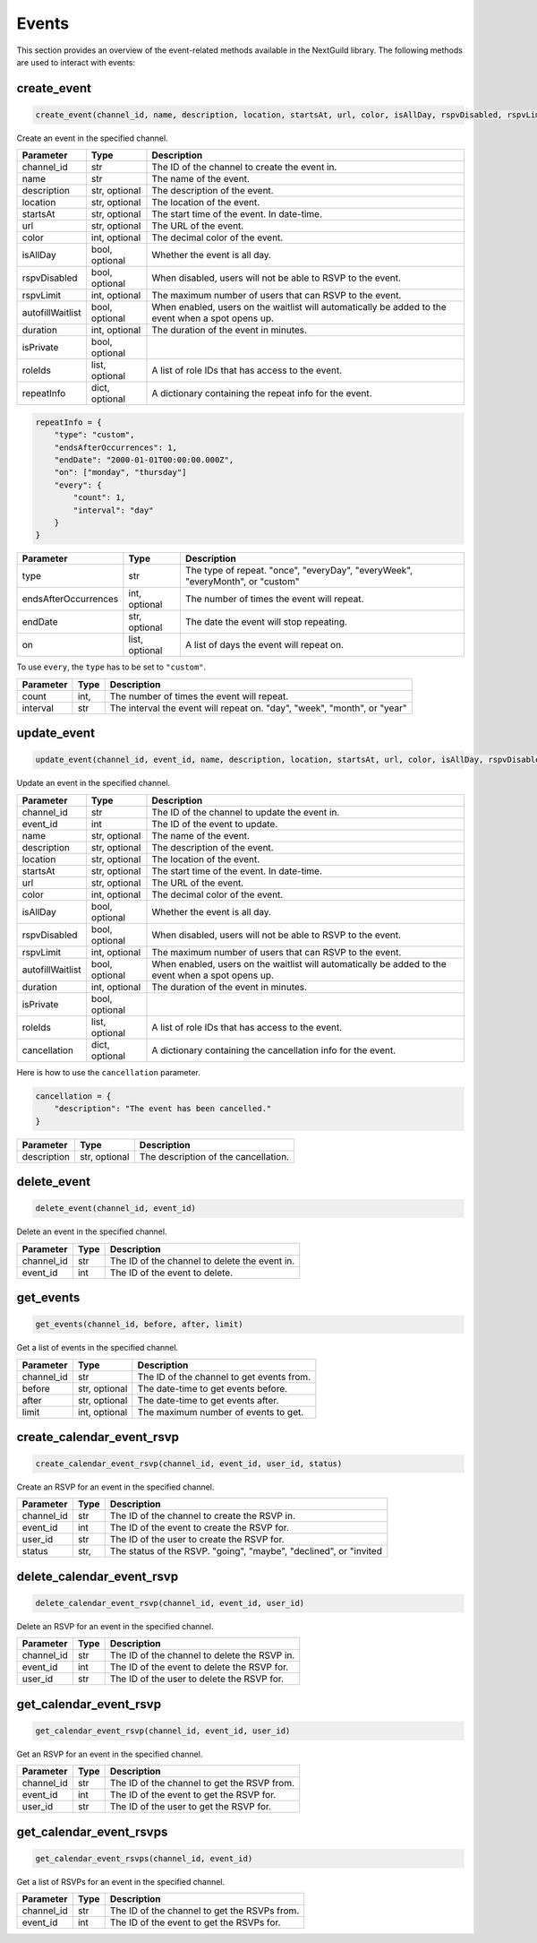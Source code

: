Events
========

This section provides an overview of the event-related methods available in the NextGuild library. The following methods are used to interact with events:

create_event
-----------------

.. code-block:: python

    create_event(channel_id, name, description, location, startsAt, url, color, isAllDay, rspvDisabled, rspvLimit, autofillWaitlist, duration, isPrivate, roleIds, repeatInfo)

Create an event in the specified channel.

+-------------------+---------+--------------------------------------------+
| Parameter         | Type    | Description                                |
+===================+=========+============================================+
| channel_id        | str     | The ID of the channel to create the event  |
|                   |         | in.                                        |
+-------------------+---------+--------------------------------------------+
| name              | str     | The name of the event.                     |
+-------------------+---------+--------------------------------------------+
| description       | str,    | The description of the event.              |
|                   | optional|                                            |
+-------------------+---------+--------------------------------------------+
| location          | str,    | The location of the event.                 |
|                   | optional|                                            |
+-------------------+---------+--------------------------------------------+
| startsAt          | str,    | The start time of the event. In date-time. |
|                   | optional|                                            |
+-------------------+---------+--------------------------------------------+
| url               | str,    | The URL of the event.                      |
|                   | optional|                                            |
+-------------------+---------+--------------------------------------------+
| color             | int,    | The decimal color of the event.            |
|                   | optional|                                            |
+-------------------+---------+--------------------------------------------+
| isAllDay          | bool,   | Whether the event is all day.              |
|                   | optional|                                            |
+-------------------+---------+--------------------------------------------+
| rspvDisabled      | bool,   | When disabled, users will not be able      |
|                   | optional| to RSVP to the event.                      |
+-------------------+---------+--------------------------------------------+
| rspvLimit         | int,    | The maximum number of users that can RSVP  |
|                   | optional| to the event.                              |
+-------------------+---------+--------------------------------------------+
| autofillWaitlist  | bool,   | When enabled, users on the waitlist will   |
|                   | optional| automatically be added to the event when   |
|                   |         | a spot opens up.                           |
+-------------------+---------+--------------------------------------------+
| duration          | int,    | The duration of the event in minutes.      |
|                   | optional|                                            |
+-------------------+---------+--------------------------------------------+
| isPrivate         | bool,   |                                            |
|                   | optional|                                            |
+-------------------+---------+--------------------------------------------+
| roleIds           | list,   | A list of role IDs that has access to the  |
|                   | optional| event.                                     |
+-------------------+---------+--------------------------------------------+
| repeatInfo        | dict,   | A dictionary containing the repeat info    |
|                   | optional| for the event.                             |
+-------------------+---------+--------------------------------------------+

.. code-block:: python

    repeatInfo = {
        "type": "custom",
        "endsAfterOccurrences": 1,
        "endDate": "2000-01-01T00:00:00.000Z",
        "on": ["monday", "thursday"]
        "every": {
            "count": 1,
            "interval": "day"
        }
    }

+---------------------+---------+--------------------------------------------+
| Parameter           | Type    | Description                                |
+=====================+=========+============================================+
| type                | str     | The type of repeat.                        |
|                     |         | "once", "everyDay", "everyWeek",           |
|                     |         | "everyMonth", or "custom"                  |
+---------------------+---------+--------------------------------------------+
| endsAfterOccurrences| int,    | The number of times the event will repeat. |
|                     | optional|                                            |
+---------------------+---------+--------------------------------------------+
| endDate             | str,    | The date the event will stop repeating.    |
|                     | optional|                                            |
+---------------------+---------+--------------------------------------------+
| on                  | list,   | A list of days the event will repeat on.   |
|                     | optional|                                            |
+---------------------+---------+--------------------------------------------+	

To use ``every``, the ``type`` has to be set to ``"custom"``.

+---------------------+---------+--------------------------------------------+
| Parameter           | Type    | Description                                |
+=====================+=========+============================================+
| count               | int,    | The number of times the event will repeat. |
+---------------------+---------+--------------------------------------------+
| interval            | str     | The interval the event will repeat on.     |
|                     |         | "day", "week", "month", or "year"          |
+---------------------+---------+--------------------------------------------+

update_event
-----------------

.. code-block:: python

    update_event(channel_id, event_id, name, description, location, startsAt, url, color, isAllDay, rspvDisabled, rspvLimit, autofillWaitlist, duration, isPrivate, roleIds, cancellation)

Update an event in the specified channel.

+-------------------+---------+--------------------------------------------+
| Parameter         | Type    | Description                                |
+===================+=========+============================================+
| channel_id        | str     | The ID of the channel to update the event  |
|                   |         | in.                                        |
+-------------------+---------+--------------------------------------------+
| event_id          | int     | The ID of the event to update.             |
+-------------------+---------+--------------------------------------------+
| name              | str,    | The name of the event.                     |
|                   | optional|                                            |
+-------------------+---------+--------------------------------------------+
| description       | str,    | The description of the event.              |
|                   | optional|                                            |
+-------------------+---------+--------------------------------------------+
| location          | str,    | The location of the event.                 |
|                   | optional|                                            |
+-------------------+---------+--------------------------------------------+
| startsAt          | str,    | The start time of the event. In date-time. |
|                   | optional|                                            |
+-------------------+---------+--------------------------------------------+
| url               | str,    | The URL of the event.                      |
|                   | optional|                                            |
+-------------------+---------+--------------------------------------------+
| color             | int,    | The decimal color of the event.            |
|                   | optional|                                            |
+-------------------+---------+--------------------------------------------+
| isAllDay          | bool,   | Whether the event is all day.              |
|                   | optional|                                            |
+-------------------+---------+--------------------------------------------+
| rspvDisabled      | bool,   | When disabled, users will not be able      |
|                   | optional| to RSVP to the event.                      |
+-------------------+---------+--------------------------------------------+
| rspvLimit         | int,    | The maximum number of users that can RSVP  |
|                   | optional| to the event.                              |
+-------------------+---------+--------------------------------------------+
| autofillWaitlist  | bool,   | When enabled, users on the waitlist will   |
|                   | optional| automatically be added to the event when   |
|                   |         | a spot opens up.                           |
+-------------------+---------+--------------------------------------------+
| duration          | int,    | The duration of the event in minutes.      |
|                   | optional|                                            |
+-------------------+---------+--------------------------------------------+
| isPrivate         | bool,   |                                            |
|                   | optional|                                            |
+-------------------+---------+--------------------------------------------+
| roleIds           | list,   | A list of role IDs that has access to the  |
|                   | optional| event.                                     |
+-------------------+---------+--------------------------------------------+
| cancellation      | dict,   | A dictionary containing the cancellation   |
|                   | optional| info for the event.                        |
+-------------------+---------+--------------------------------------------+


Here is how to use the ``cancellation`` parameter.

.. code-block:: python

    cancellation = {
        "description": "The event has been cancelled."
    }

+-------------------+---------+--------------------------------------------+
| Parameter         | Type    | Description                                |
+===================+=========+============================================+
| description       | str,    | The description of the cancellation.       |
|                   | optional|                                            |
+-------------------+---------+--------------------------------------------+

delete_event
-----------------

.. code-block:: python

    delete_event(channel_id, event_id)

Delete an event in the specified channel.

+-------------------+---------+--------------------------------------------+
| Parameter         | Type    | Description                                |
+===================+=========+============================================+
| channel_id        | str     | The ID of the channel to delete the event  |
|                   |         | in.                                        |
+-------------------+---------+--------------------------------------------+
| event_id          | int     | The ID of the event to delete.             |
+-------------------+---------+--------------------------------------------+


get_events
-----------------

.. code-block:: python

    get_events(channel_id, before, after, limit)

Get a list of events in the specified channel.

+-------------------+---------+--------------------------------------------+
| Parameter         | Type    | Description                                |
+===================+=========+============================================+
| channel_id        | str     | The ID of the channel to get events from.  |
+-------------------+---------+--------------------------------------------+
| before            | str,    | The date-time to get events before.        |
|                   | optional|                                            |
+-------------------+---------+--------------------------------------------+
| after             | str,    | The date-time to get events after.         |
|                   | optional|                                            |
+-------------------+---------+--------------------------------------------+
| limit             | int,    | The maximum number of events to get.       |
|                   | optional|                                            |
+-------------------+---------+--------------------------------------------+

create_calendar_event_rsvp
-----------------

.. code-block:: python

    create_calendar_event_rsvp(channel_id, event_id, user_id, status)

Create an RSVP for an event in the specified channel.

+-------------------+---------+--------------------------------------------+
| Parameter         | Type    | Description                                |
+===================+=========+============================================+
| channel_id        | str     | The ID of the channel to create the RSVP   |
|                   |         | in.                                        |
+-------------------+---------+--------------------------------------------+
| event_id          | int     | The ID of the event to create the RSVP for.|
+-------------------+---------+--------------------------------------------+
| user_id           | str     | The ID of the user to create the RSVP for. |
+-------------------+---------+--------------------------------------------+
| status            | str,    | The status of the RSVP.                    |
|                   |         | "going", "maybe", "declined", or "invited  |
+-------------------+---------+--------------------------------------------+

delete_calendar_event_rsvp
-----------------

.. code-block:: python

    delete_calendar_event_rsvp(channel_id, event_id, user_id)

Delete an RSVP for an event in the specified channel.

+-------------------+---------+--------------------------------------------+
| Parameter         | Type    | Description                                |
+===================+=========+============================================+
| channel_id        | str     | The ID of the channel to delete the RSVP   |
|                   |         | in.                                        |
+-------------------+---------+--------------------------------------------+
| event_id          | int     | The ID of the event to delete the RSVP for.|
+-------------------+---------+--------------------------------------------+
| user_id           | str     | The ID of the user to delete the RSVP for. |
+-------------------+---------+--------------------------------------------+

get_calendar_event_rsvp
-----------------

.. code-block:: python

    get_calendar_event_rsvp(channel_id, event_id, user_id)

Get an RSVP for an event in the specified channel.

+-------------------+---------+--------------------------------------------+
| Parameter         | Type    | Description                                |
+===================+=========+============================================+
| channel_id        | str     | The ID of the channel to get the RSVP from.|
+-------------------+---------+--------------------------------------------+
| event_id          | int     | The ID of the event to get the RSVP for.   |
+-------------------+---------+--------------------------------------------+
| user_id           | str     | The ID of the user to get the RSVP for.    |
+-------------------+---------+--------------------------------------------+

get_calendar_event_rsvps
-----------------

.. code-block:: python

    get_calendar_event_rsvps(channel_id, event_id)

Get a list of RSVPs for an event in the specified channel.

+-------------------+---------+--------------------------------------------+
| Parameter         | Type    | Description                                |
+===================+=========+============================================+
| channel_id        | str     | The ID of the channel to get the RSVPs     |
|                   |         | from.                                      |
+-------------------+---------+--------------------------------------------+
| event_id          | int     | The ID of the event to get the RSVPs for.  |
+-------------------+---------+--------------------------------------------+

